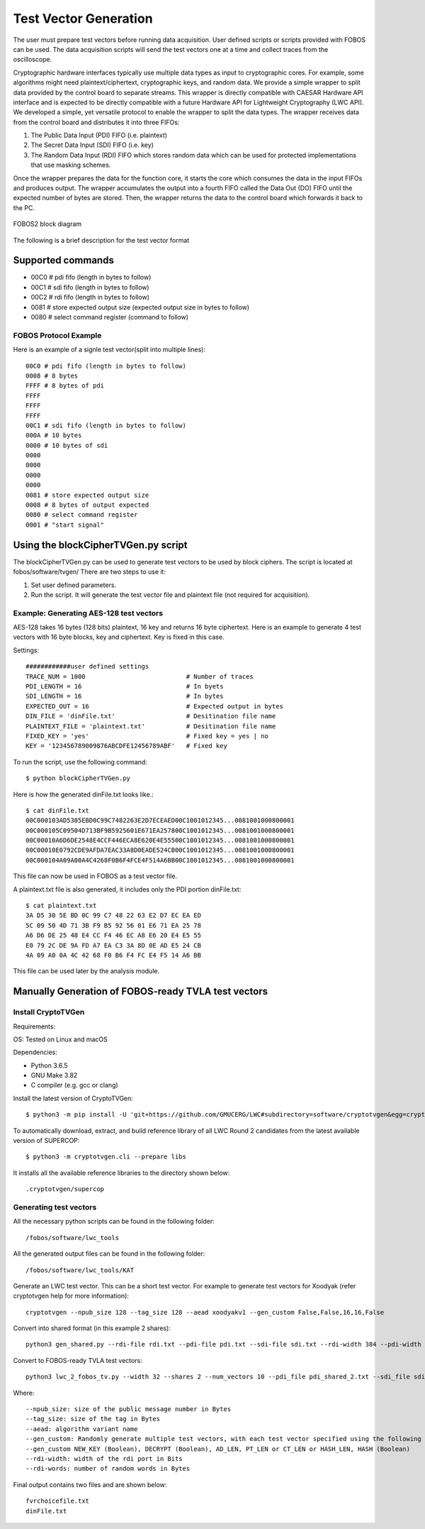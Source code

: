 .. _tvgen-label:

Test Vector Generation
**********************

The user must prepare test vectors before running data acquisition. User defined scripts or scripts provided with FOBOS can be used.
The data acquisition scripts will send the test vectors one at a time and collect traces from the oscilloscope.

Cryptographic hardware interfaces typically use multiple data types as input to cryptographic cores. 
For example, some algorithms might need plaintext/ciphertext, cryptographic keys, and random data. 
We provide a simple wrapper to split data provided by the control board to separate streams. 
This wrapper is directly compatible with CAESAR Hardware API interface and is expected to be directly compatible with a future Hardware API for Lightweight Cryptography (LWC API). 
We developed a simple, yet versatile protocol to enable the wrapper to split the data types. 
The wrapper receives data from the control board and distributes it into three FIFOs:

1. The Public Data Input (PDI) FIFO (i.e. plaintext) 
2. The Secret Data Input (SDI) FIFO (i.e. key) 
3. The Random Data Input (RDI) FIFO which stores random data which can be used for protected implementations that use masking schemes.

Once the wrapper prepares the data for the function core, it starts the core which consumes the data in the input FIFOs and produces output. 
The wrapper accumulates the output into a fourth FIFO called the Data Out (DO) FIFO until the expected number of bytes are stored. 
Then, the wrapper returns the data to the control board which forwards it back to the PC.

.. figure::  figures/fobos3-block.png
   :align:   center
   :height: 300 px

   FOBOS2 block diagram


The following is a brief description for the test vector format

Supported commands
==================

- 00C0 # pdi fifo (length in bytes to follow)
- 00C1 # sdi fifo (length in bytes to follow)
- 00C2 # rdi fifo (length in bytes to follow)
- 0081 # store expected output size (expected output size in bytes to follow)
- 0080 # select command register (command to follow)


FOBOS Protocol Example
----------------------

Here is an example of a signle test vector(split into multiple lines)::


    00C0 # pdi fifo (length in bytes to follow)
    0008 # 8 bytes
    FFFF # 8 bytes of pdi
    FFFF
    FFFF
    FFFF 
    00C1 # sdi fifo (length in bytes to follow)
    000A # 10 bytes
    0000 # 10 bytes of sdi
    0000
    0000
    0000
    0000 
    0081 # store expected output size
    0008 # 8 bytes of output expected
    0080 # select command register
    0001 # "start signal"


Using the blockCipherTVGen.py script
====================================
The blockCipherTVGen.py can be used to generate test vectors to be used by block ciphers. The script is located at fobos/software/tvgen/
There are two steps to use it:

1. Set user defined parameters.
2. Run the script. It will generate the test vector file and plaintext file (not required for acquisition).


Example: Generating AES-128 test vectors
----------------------------------------

AES-128 takes 16 bytes (128 bits) plaintext, 16 key and returns 16 byte ciphertext.
Here is an example to generate 4 test vectors with 16 byte blocks, key and ciphertext. Key is fixed in this case.

Settings::

    ############user defined settings
    TRACE_NUM = 1000                           # Number of traces
    PDI_LENGTH = 16                            # In byets
    SDI_LENGTH = 16                            # In bytes
    EXPECTED_OUT = 16                          # Expected output in bytes
    DIN_FILE = 'dinFile.txt'                   # Desitination file name
    PLAINTEXT_FILE = 'plaintext.txt'           # Desitination file name
    FIXED_KEY = 'yes'                          # Fixed key = yes | no
    KEY = '123456789009876ABCDFE12456789ABF'   # Fixed key

To run the script, use the following command::

    $ python blockCipherTVGen.py 

Here is how the generated dinFile.txt looks like.::

    $ cat dinFile.txt 
    00C000103AD5305EBD0C99C7482263E2D7ECEAED00C1001012345...0081001000800001
    00C000105C09504D713BF9B5925601E671EA257800C1001012345...0081001000800001
    00C00010A6D6DE2548E4CCF446ECA8E620E4E55500C1001012345...0081001000800001
    00C00010E0792CDE9AFDA7EAC33A8D0EADE524CB00C1001012345...0081001000800001
    00C000104A09A00A4C4268F0B6F4FCE4F514A6BB00C1001012345...0081001000800001

This file can now be used in FOBOS as a test vector file.

A plaintext.txt file is also generated, it includes only the PDI portion dinFile.txt::

    $ cat plaintext.txt 
    3A D5 30 5E BD 0C 99 C7 48 22 63 E2 D7 EC EA ED
    5C 09 50 4D 71 3B F9 B5 92 56 01 E6 71 EA 25 78
    A6 D6 DE 25 48 E4 CC F4 46 EC A8 E6 20 E4 E5 55
    E0 79 2C DE 9A FD A7 EA C3 3A 8D 0E AD E5 24 CB
    4A 09 A0 0A 4C 42 68 F0 B6 F4 FC E4 F5 14 A6 BB

This file can be used later by the analysis module.

Manually Generation of FOBOS-ready TVLA test vectors 
====================================================

Install CryptoTVGen
-------------------

Requirements:

OS: Tested on Linux and macOS

Dependencies:	

* Python 3.6.5	
* GNU Make 3.82	
* C compiler (e.g. gcc or clang)	

Install the latest version of CryptoTVGen::

 $ python3 -m pip install -U 'git+https://github.com/GMUCERG/LWC#subdirectory=software/cryptotvgen&egg=cryptotvgen'

To automatically download, extract, and build reference library of all LWC Round 2 candidates from the latest available version of SUPERCOP::

 $ python3 -m cryptotvgen.cli --prepare libs 
 
It installs all the available reference libraries to the directory shown below::

.cryptotvgen/supercop


Generating test vectors
-----------------------

All the necessary python scripts can be found in the following folder::

 /fobos/software/lwc_tools

All the generated output files can be found in the following folder::

 /fobos/software/lwc_tools/KAT
 
Generate an LWC test vector. This can be a short test vector. For example to generate test vectors for Xoodyak (refer cryptotvgen help for more information)::

 cryptotvgen --npub_size 128 --tag_size 128 --aead xoodyakv1 --gen_custom False,False,16,16,False

Convert into shared format (in this example 2 shares)::

 python3 gen_shared.py --rdi-file rdi.txt --pdi-file pdi.txt --sdi-file sdi.txt --rdi-width 384 --pdi-width 32 --sdi-width 32 --pdi-shares 2 --sdi-shares 2 --rdi-words 1000

Convert to FOBOS-ready TVLA test vectors::

 python3 lwc_2_fobos_tv.py --width 32 --shares 2 --num_vectors 10 --pdi_file pdi_shared_2.txt --sdi_file sdi_shared_2.txt --do_file do.txt

Where::

 --npub_size: size of the public message number in Bytes
 --tag_size: size of the tag in Bytes
 --aead: algorithm variant name
 --gen_custom: Randomly generate multiple test vectors, with each test vector specified using the following fields.
 --gen_custom NEW_KEY (Boolean), DECRYPT (Boolean), AD_LEN, PT_LEN or CT_LEN or HASH_LEN, HASH (Boolean)
 --rdi-width: width of the rdi port in Bits
 --rdi-words: number of random words in Bytes
 
Final output contains two files and are shown below::
 
 fvrchoicefile.txt
 dinFile.txt
 




